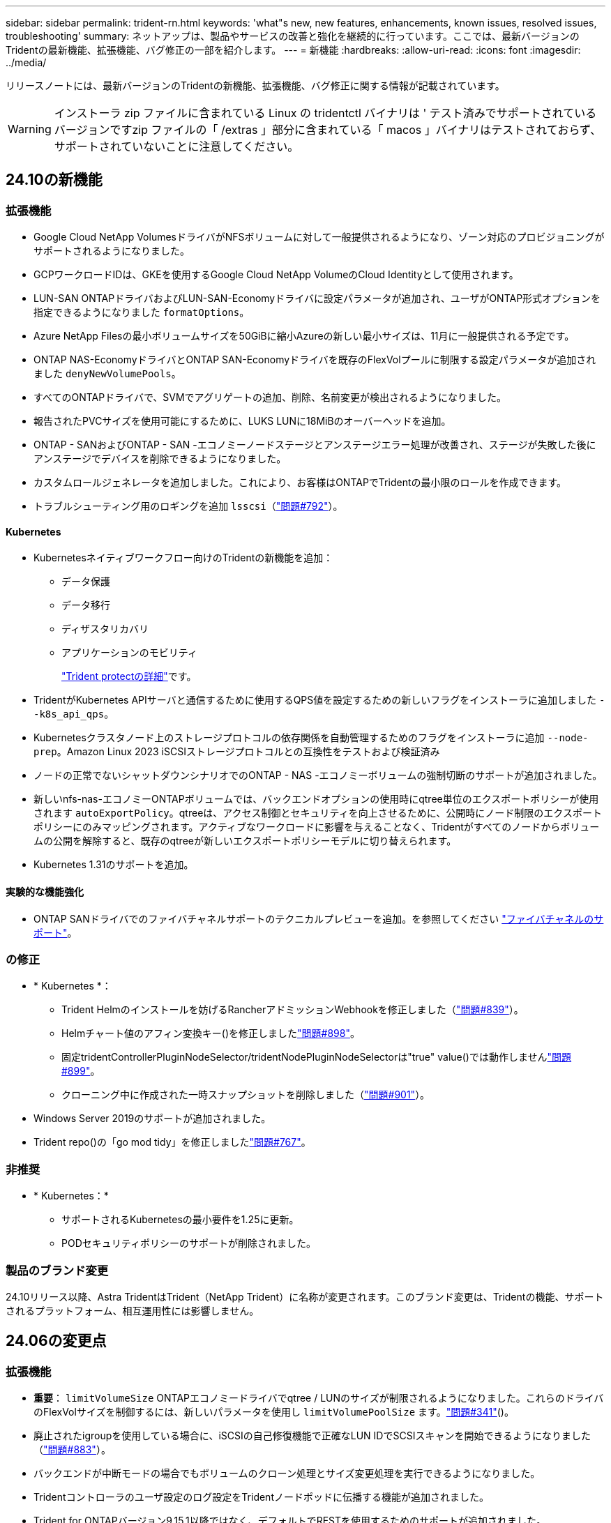 ---
sidebar: sidebar 
permalink: trident-rn.html 
keywords: 'what"s new, new features, enhancements, known issues, resolved issues, troubleshooting' 
summary: ネットアップは、製品やサービスの改善と強化を継続的に行っています。ここでは、最新バージョンのTridentの最新機能、拡張機能、バグ修正の一部を紹介します。 
---
= 新機能
:hardbreaks:
:allow-uri-read: 
:icons: font
:imagesdir: ../media/


[role="lead"]
リリースノートには、最新バージョンのTridentの新機能、拡張機能、バグ修正に関する情報が記載されています。


WARNING: インストーラ zip ファイルに含まれている Linux の tridentctl バイナリは ' テスト済みでサポートされているバージョンですzip ファイルの「 /extras 」部分に含まれている「 macos 」バイナリはテストされておらず、サポートされていないことに注意してください。



== 24.10の新機能



=== 拡張機能

* Google Cloud NetApp VolumesドライバがNFSボリュームに対して一般提供されるようになり、ゾーン対応のプロビジョニングがサポートされるようになりました。
* GCPワークロードIDは、GKEを使用するGoogle Cloud NetApp VolumeのCloud Identityとして使用されます。
* LUN-SAN ONTAPドライバおよびLUN-SAN-Economyドライバに設定パラメータが追加され、ユーザがONTAP形式オプションを指定できるようになりました `formatOptions`。
* Azure NetApp Filesの最小ボリュームサイズを50GiBに縮小Azureの新しい最小サイズは、11月に一般提供される予定です。
* ONTAP NAS-EconomyドライバとONTAP SAN-Economyドライバを既存のFlexVolプールに制限する設定パラメータが追加されました `denyNewVolumePools`。
* すべてのONTAPドライバで、SVMでアグリゲートの追加、削除、名前変更が検出されるようになりました。
* 報告されたPVCサイズを使用可能にするために、LUKS LUNに18MiBのオーバーヘッドを追加。
* ONTAP - SANおよびONTAP - SAN -エコノミーノードステージとアンステージエラー処理が改善され、ステージが失敗した後にアンステージでデバイスを削除できるようになりました。
* カスタムロールジェネレータを追加しました。これにより、お客様はONTAPでTridentの最小限のロールを作成できます。
* トラブルシューティング用のロギングを追加 `lsscsi`（link:https://github.com/NetApp/trident/issues/792["問題#792"]）。




==== Kubernetes

* Kubernetesネイティブワークフロー向けのTridentの新機能を追加：
+
** データ保護
** データ移行
** ディザスタリカバリ
** アプリケーションのモビリティ
+
link:./trident-protect/learn-about-trident-protect.html["Trident protectの詳細"]です。



* TridentがKubernetes APIサーバと通信するために使用するQPS値を設定するための新しいフラグをインストーラに追加しました `--k8s_api_qps`。
* Kubernetesクラスタノード上のストレージプロトコルの依存関係を自動管理するためのフラグをインストーラに追加 `--node-prep`。Amazon Linux 2023 iSCSIストレージプロトコルとの互換性をテストおよび検証済み
* ノードの正常でないシャットダウンシナリオでのONTAP - NAS -エコノミーボリュームの強制切断のサポートが追加されました。
* 新しいnfs-nas-エコノミーONTAPボリュームでは、バックエンドオプションの使用時にqtree単位のエクスポートポリシーが使用されます `autoExportPolicy`。qtreeは、アクセス制御とセキュリティを向上させるために、公開時にノード制限のエクスポートポリシーにのみマッピングされます。アクティブなワークロードに影響を与えることなく、Tridentがすべてのノードからボリュームの公開を解除すると、既存のqtreeが新しいエクスポートポリシーモデルに切り替えられます。
* Kubernetes 1.31のサポートを追加。




==== 実験的な機能強化

* ONTAP SANドライバでのファイバチャネルサポートのテクニカルプレビューを追加。を参照してください link:../trident-use/fcp.html["ファイバチャネルのサポート"^]。




=== の修正

* * Kubernetes *：
+
** Trident Helmのインストールを妨げるRancherアドミッションWebhookを修正しました（link:https://github.com/NetApp/trident/issues/839["問題#839"]）。
** Helmチャート値のアフィン変換キー()を修正しましたlink:https://github.com/NetApp/trident/issues/898["問題#898"]。
** 固定tridentControllerPluginNodeSelector/tridentNodePluginNodeSelectorは"true" value()では動作しませんlink:https://github.com/NetApp/trident/issues/899["問題#899"]。
** クローニング中に作成された一時スナップショットを削除しました（link:https://github.com/NetApp/trident/issues/901["問題#901"]）。


* Windows Server 2019のサポートが追加されました。
* Trident repo()の「go mod tidy」を修正しましたlink:https://github.com/NetApp/trident/issues/767["問題#767"]。




=== 非推奨

* * Kubernetes：*
+
** サポートされるKubernetesの最小要件を1.25に更新。
** PODセキュリティポリシーのサポートが削除されました。






=== 製品のブランド変更

24.10リリース以降、Astra TridentはTrident（NetApp Trident）に名称が変更されます。このブランド変更は、Tridentの機能、サポートされるプラットフォーム、相互運用性には影響しません。



== 24.06の変更点



=== 拡張機能

* **重要**： `limitVolumeSize` ONTAPエコノミードライバでqtree / LUNのサイズが制限されるようになりました。これらのドライバのFlexVolサイズを制御するには、新しいパラメータを使用し  `limitVolumePoolSize` ます。link:https://github.com/NetApp/trident/issues/341["問題#341"]()。
* 廃止されたigroupを使用している場合に、iSCSIの自己修復機能で正確なLUN IDでSCSIスキャンを開始できるようになりました（link:https://github.com/NetApp/trident/issues/883["問題#883"]）。
* バックエンドが中断モードの場合でもボリュームのクローン処理とサイズ変更処理を実行できるようになりました。
* Tridentコントローラのユーザ設定のログ設定をTridentノードポッドに伝播する機能が追加されました。
* Trident for ONTAPバージョン9.15.1以降ではなく、デフォルトでRESTを使用するためのサポートが追加されました。
* 新しい永続ボリュームのONTAPストレージバックエンドでのカスタムボリューム名とメタデータのサポートが追加されました。
* NFSマウントオプションがNFSバージョン4.xを使用するように設定されている場合に、（ANF）ドライバがデフォルトでSnapshotディレクトリが自動的に有効になるように拡張されました `azure-netapp-files` 。
* NFSボリュームに対するBottlerocketのサポートが追加されました。
* Google Cloud NetApp Volumeのテクニカルプレビューのサポートを追加。




==== Kubernetes

* Kubernetes 1.30のサポートを追加。
* Trident DaemonSetが起動時にゾンビマウントと残留トラッキングファイルをクリーンアップする機能を追加link:https://github.com/NetApp/trident/issues/883["問題#883"]()。
* LUKSボリュームを動的にインポートするためのPVCアノテーションが追加されました `trident.netapp.io/luksEncryption` （link:https://github.com/NetApp/trident/issues/849["問題#849"]）。
* ANFドライバにトポロジ対応を追加。
* Windows Server 2022ノードのサポートが追加されました。




=== の修正

* 古いトランザクションによるTridentのインストールエラーを修正しました。
* kutes()からの警告メッセージを無視するtridentctlを修正しましたlink:https://github.com/NetApp/trident/issues/892["問題#892"]。
* Tridentコントローラの優先度が（link:https://github.com/NetApp/trident/issues/887["問題#887"]）に `0`変更されました `SecurityContextConstraint`。
* ONTAPドライバでは、20MiB未満のボリュームサイズを使用できるようになりました（link:https://github.com/NetApp/trident/issues/885["問題[#885"]）。
* ONTAP SANドライバのサイズ変更処理中にFlexVolが縮小されないようにするための固定Trident。
* NFS v4.1でのANFボリュームのインポートエラーを修正。




=== 非推奨

* EOLのWindows Server 2019のサポートが削除されました。




== 24.02の変更点



=== 拡張機能

* Cloud Identityのサポートが追加されました。
+
** ANF-AzureワークロードIDを持つAKは、クラウドIDとして使用されます。
** FSxN-AWS IAMロールを持つEKSがクラウドIDとして使用されます。


* EKSコンソールからEKSクラスタにアドオンとしてTridentをインストールするサポートが追加されました。
* iSCSIの自己修復を設定および無効にする機能（link:https://github.com/NetApp/trident/issues/864["問題#864"]）。
* AWS IAMおよびSecretsManagerとの統合を可能にし、Tridentがバックアップを含むFSxボリュームを削除できるように、ONTAPドライバにFSxパーソナリティを追加（link:https://github.com/NetApp/trident/issues/453["問題#453"]）。




==== Kubernetes

* Kubernetes 1.29のサポートを追加。




=== の修正

* ACPが有効になっていない場合、ACPの警告メッセージが修正されました（link:https://github.com/NetApp/trident/issues/866["問題#866"]）。
* クローンがスナップショットに関連付けられている場合、ONTAPドライバのスナップショット削除中にクローンスプリットを実行する前に10秒の遅延が追加されました。




=== 非推奨

* マルチプラットフォームイメージマニフェストからIn-Tooアテステーションフレームワークを削除しました。




== 23.10の変更点



=== の修正

* 要求された新しいサイズがontap-nasおよびontap-nas-flexgroupストレージドライバの合計ボリュームサイズよりも小さい場合、ボリュームの拡張が修正されました（link:https://github.com/NetApp/trident/issues/834["問題#834"^]）。
* ontap-nasおよびontap-nas-flexgroupストレージドライバのインポート時にボリュームの使用可能なサイズのみを表示するための固定ボリュームサイズ（link:https://github.com/NetApp/trident/issues/722["問題#722"^]）。
* ONTAP-NAS-EconomyのFlexVol名変換が修正されました。
* ノードのリブート時のWindowsノードでのTrident初期化の問題が修正されました。




=== 拡張機能



==== Kubernetes

Kubernetes 1.28のサポートを追加。



==== Trident

* azure-netapp-filesストレージドライバでAzure Managed Identities（AMI）を使用するためのサポートが追加されました。
* ONTAP-SANドライバでNVMe over TCPのサポートが追加されました。
* ユーザによってバックエンドがSuspended状態に設定されている場合に、ボリュームのプロビジョニングを一時停止する機能が追加されました（link:https://github.com/NetApp/trident/issues/558["問題#558"^]）。




== 23.07.1の変更点

* Kubernetes：*ダウンタイムゼロのアップグレードをサポートするためのデーモンセットの削除を修正（link:https://github.com/NetApp/trident/issues/740["問題#740"^]）。



== 23.07の変更点



=== の修正



==== Kubernetes

* Tridentのアップグレードを修正し、古いポッドが終了状態で停止（link:https://github.com/NetApp/trident/issues/740["問題#740"^]）。
* 「transient-trident-version-pod」の定義に公差を追加（link:https://github.com/NetApp/trident/issues/795["問題#795"^]）。




==== Trident

* ノードステージング操作中にゴーストiSCSIデバイスを識別して修正するためのLUN属性を取得するときに、LUNシリアル番号が照会されるようにするためのONTAP ZAPI要求を修正しました。
* ストレージドライバコード（link:https://github.com/NetApp/trident/issues/816["問題#816"^]）。
* use-rest = trueを指定してONTAPドライバを使用すると、クォータのサイズが修正されました。
* ONTAP-SAN-EconomyでLUNクローンを固定作成
* パブリッシュ情報フィールドを元に戻す `rawDevicePath` 終了： `devicePath`;データの取り込みとリカバリのためのロジックを追加(場合によっては) `devicePath` フィールド。




=== 拡張機能



==== Kubernetes

* 事前プロビジョニングされたSnapshotのインポートのサポートが追加されました。
* 最小限の導入とデーモン設定のLinux権限（link:https://github.com/NetApp/trident/issues/817["問題#817"^]）。




==== Trident

* 「online」ボリュームおよびSnapshotの状態フィールドが報告されなくなりました。
* ONTAPバックエンドがオフラインの場合は、バックエンドの状態を更新します（link:https://github.com/NetApp/trident/issues/801["問題#801"^]、 link:https://github.com/NetApp/trident/issues/543["#543"^]）。
* LUNシリアル番号は、ControllerVolumePublishワークフロー中に常に取得および公開されます。
* iSCSIマルチパスデバイスのシリアル番号とサイズを確認するロジックが追加されました。
* 正しいマルチパスデバイスがステージングされていないことを確認するための、iSCSIボリュームの追加検証。




==== 実験的強化

ONTAP-SANドライバでのNVMe over TCPのテクニカルプレビューのサポートを追加。



==== ドキュメント

組織とフォーマットの多くの改善が行われました。



=== 非推奨



==== Kubernetes

* v1beta1スナップショットのサポートが削除されました。
* CSI以前のボリュームとストレージクラスのサポートが削除されました。
* サポートされるKubernetesの最小要件を1.22に更新。




== 23.04の変更点


IMPORTANT: ONTAP-SAN-*ボリュームの強制的なボリューム接続解除は、非グレースフルノードシャットダウン機能のゲートが有効になっているKubernetesバージョンでのみサポートされます。[Force detach]は、インストール時にを使用して有効にする必要があります `--enable-force-detach` Tridentインストーラのフラグ。



=== の修正

* Tridentのオペレータが、仕様で指定されている場合にインストールにIPv6 localhostを使用するように修正しました。
* Trident Operatorクラスタロールの権限が固定され、バンドルの権限（link:https://github.com/NetApp/trident/issues/799["問題 #799"^]）。
* RWXモードで複数のノードにrawブロックボリュームを接続することで問題 を修正。
* SMBボリュームのFlexGroup クローニングのサポートとボリュームインポートが修正されました。
* Tridentコントローラがすぐにシャットダウンできない問題を修正問題 しました（link:https://github.com/NetApp/trident/issues/811["問題 #811"]）。
* ONTAP-SAN-*ドライバでプロビジョニングされた指定したLUNに関連付けられているすべてのigroup名を一覧表示する修正を追加しました。
* 外部プロセスを完了まで実行できるようにする修正を追加しました。
* s390アーキテクチャ（link:https://github.com/NetApp/trident/issues/537["問題 #537"]）。
* ボリュームマウント処理中の誤ったログレベルを修正しました（link:https://github.com/NetApp/trident/issues/781["問題 #781"]）。
* 固定電位タイプアサーションエラー（link:https://github.com/NetApp/trident/issues/802["問題 #802"]）。




=== 拡張機能

* Kubernetes：
+
** Kubernetes 1.27のサポートを追加。
** LUKSボリュームのインポートのサポートが追加されました。
** ReadWriteOncePod PVCアクセスモードのサポートが追加されました。
** ノードの正常でないシャットダウン時にONTAP-SAN-*ボリュームで強制的に接続解除がサポートされるようになりました。
** すべてのontap-san-*ボリュームでノード単位のigroupを使用するようになりました。LUNはigroupにマッピングされるだけで、それらのノードにアクティブにパブリッシュされるため、セキュリティ体制が強化されます。アクティブなワークロードに影響を与えることなく既存のボリュームを安全であるとTridentが判断した場合、必要に応じて新しいigroupスキームに切り替えます（link:https://github.com/NetApp/trident/issues/758["問題 #758"]）。
** Tridentで管理されていないigroupをONTAP-SAN-*バックエンドからクリーンアップし、Tridentのセキュリティを強化


* ストレージドライバontap-nas-economyとontap-nas-flexgroupに、Amazon FSxによるSMBボリュームのサポートが追加されました。
* ontap-nas、ontap-nas-economy、ontap-nas-flexgroupストレージドライバでSMB共有のサポートが追加されました。
* arm64ノードのサポートを追加しましたlink:https://github.com/NetApp/trident/issues/732["問題 #732"]）。
* 最初にAPIサーバを非アクティブ化することで、Tridentが手順 をシャットダウンできるようになりましたlink:https://github.com/NetApp/trident/issues/811["問題 #811"]）。
* Windowsおよびarm64ホストのクロスプラットフォームビルドサポートをMakefileに追加しました。build.mdを参照してください。




=== 非推奨

** Kubernetes：** ONTAP-SANおよびONTAP-SAN-economyドライバ（link:https://github.com/NetApp/trident/issues/758["問題 #758"]）。



== 23.01.1の変更点



=== の修正

* Tridentのオペレータが、仕様で指定されている場合にインストールにIPv6 localhostを使用するように修正しました。
* Trident Operatorクラスタロールの権限が、バンドルの権限と同期されるように修正されました link:https://github.com/NetApp/trident/issues/799["問題 #799"^]。
* 外部プロセスを完了まで実行できるようにする修正を追加しました。
* RWXモードで複数のノードにrawブロックボリュームを接続することで問題 を修正。
* SMBボリュームのFlexGroup クローニングのサポートとボリュームインポートが修正されました。




== 23.01の変更点


IMPORTANT: TridentでKubernetes 1.27がサポートされるようになりました。Kubernetesをアップグレードする前にTridentをアップグレードしてください。



=== の修正

* Kubernetes：Helm（link:https://github.com/NetApp/trident/issues/794["問題#783、#794"^]）。




=== 拡張機能

.Kubernetes
* Kubernetes 1.26のサポートを追加。
* Trident RBACのリソース利用率が全般的に向上（link:https://github.com/NetApp/trident/issues/757["問題 番号757"^]）。
* ホストノードで解除されたiSCSIセッションや古いiSCSIセッションを自動で検出して修正できるようになりました。
* LUKS暗号化ボリュームの拡張のサポートが追加されました。
* Kubernetes：LUKS暗号化ボリュームのクレデンシャルローテーションのサポートを追加しました。


.Trident
* ONTAP 対応のAmazon FSXを使用したSMBボリュームのONTAP NASストレージドライバへのサポートが追加されました。
* SMBボリュームの使用時のNTFS権限のサポートが追加されました。
* CVSサービスレベルを使用したGCPボリュームのストレージプールのサポートが追加されました。
* FlexGroupをONTAP-NAS-flexgroupストレージドライバで作成する際のflexgroupAggregateListのオプション使用がサポートされるようになりました。
* 複数のFlexVolを管理する場合の、ONTAPとNASの両方に対応したストレージドライバのパフォーマンスが向上しました。
* すべてのONTAP NASストレージドライバに対してデータLIFの更新を有効にしました。
* Trident DeploymentとDemonSetの命名規則を更新し、ホストノードOSを反映させました。




=== 非推奨

* Kubernetes：サポートされる最小Kubernetes数を1.21に更新
* 設定時にデータLIFを指定しないようにしてください `ontap-san` または `ontap-san-economy` ドライバ。




== 22.10の変更

* Trident 22.10にアップグレードする前に、次の重要な情報をお読みください。*

[WARNING]
.Trident 22.10 </strong>に関する<strong>の重要な情報
====
* TridentでKubernetes 1.25がサポートされるようになりました。Kubernetes 1.25にアップグレードする前に、Tridentを22.10にアップグレードする必要があります。
* SAN環境では、Tridentでマルチパス構成の使用が厳密に適用されるようになりました。multipath.confファイルの推奨値はです `find_multipaths: no`。
+
非マルチパス構成またはを使用 `find_multipaths: yes` または `find_multipaths: smart` multipath.confファイルの値が原因でマウントが失敗します。Tridentはの使用を推奨しています `find_multipaths: no` 21.07リリース以降



====


=== の修正

* を使用して作成されたONTAP バックエンドに固有の修正済み問題 `credentials` 22.07.0アップグレード時にフィールドがオンラインにならない（link:https://github.com/NetApp/trident/issues/759["問題 #759"^]）。
* **Docker：**一部の環境でDockerボリュームプラグインが起動しないという問題 が修正されました（link:https://github.com/NetApp/trident/issues/548["問題 #548"^] および link:https://github.com/NetApp/trident/issues/760["問題 #760"^]）。
* レポートノードに属するデータLIFのサブセットのみが公開されるように、ONTAP SANバックエンド固有の修正されたSLM問題 。
* ボリュームの接続時にiSCSI LUNの不要なスキャンが発生するというパフォーマンス問題 の問題が修正されました。
* Trident iSCSIワークフロー内の細分化された再試行が削除され、迅速に失敗して外部の再試行間隔が短縮されました。
* 対応するマルチパスデバイスがすでにフラッシュされている場合にiSCSIデバイスのフラッシュ時にエラーが返される修正問題 。




=== 拡張機能

* Kubernetes：
+
** Kubernetes 1.25のサポートを追加。Kubernetes 1.25にアップグレードする前に、Tridentを22.10にアップグレードする必要があります。
** Trident Deployment and DemonSet用に別々のServiceAccount、ClusterRole、ClusterRoleBindingを追加して、今後の権限の強化を可能にしました。
** のサポートが追加されました link:https://docs.netapp.com/us-en/trident/trident-use/volume-share.html["ネームスペース間ボリューム共有"]。


* すべてTrident `ontap-*` ストレージドライバがONTAP REST APIで機能するようになりました。
* 新しい演算子YAMLを追加しました (`bundle_post_1_25.yaml`）を使用しない場合 `PodSecurityPolicy` Kubernetes 1.25をサポートするため。
* を追加しました link:https://docs.netapp.com/us-en/trident/trident-reco/security-luks.html["LUKS暗号化ボリュームをサポートします"] の場合 `ontap-san` および `ontap-san-economy` ストレージドライバ。
* Windows Server 2019ノードのサポートが追加されました。
* を追加しました link:https://docs.netapp.com/us-en/trident/trident-use/anf.html["WindowsノードでのSMBボリュームのサポート"] を使用する `azure-netapp-files` ストレージドライバ。
* ONTAP ドライバの自動MetroCluster スイッチオーバー検出機能が一般提供されるようになりました。




=== 非推奨

* **Kubernetes：**サポートされている最小Kubernetesを1.20に更新。
* Astraデータストア(Aads )ドライバを削除
* のサポートが削除されました `yes` および `smart` のオプション `find_multipaths` iSCSI用にワーカーノードのマルチパスを設定する場合。




== 2007年22月の変更



=== の修正

** Kubernetes **

* HelmまたはTrident OperatorでTridentを設定する際に、ノードセレクタのブール値と数値を処理するように問題 を修正しました。（link:https://github.com/NetApp/trident/issues/700["GitHub問題 #700"^])
* 非CHAPパスのエラーを処理する問題 を修正したため、失敗した場合kubeletが再試行されるようになりました。 link:https://github.com/NetApp/trident/issues/736["GitHub問題 #736"^])




=== 拡張機能

* CSIイメージのデフォルトレジストリとして、k8s .gcr.ioからregistry.k8s .ioに移行します
* ONTAP SANボリュームでは、ノード単位のigroupが使用され、LUNがigroupにマッピングされると同時に、これらのノードにアクティブに公開されてセキュリティ体制が強化されます。Tridentがアクティブなワークロードに影響を与えずに安全であると判断した場合、既存のボリュームは新しいigroupスキームに適宜切り替えられます。
* TridentのインストールにResourceQuotaが含まれ、PriorityClassの消費がデフォルトで制限されたときにTrident DemonSetがスケジュールされるようになりました。
* Azure NetApp Filesドライバにネットワーク機能のサポートが追加されました。（link:https://github.com/NetApp/trident/issues/717["GitHub問題 #717"^])
* ONTAP ドライバにTech Previewの自動MetroCluster スイッチオーバー検出機能を追加。（link:https://github.com/NetApp/trident/issues/228["GitHub問題 #228"^])




=== 非推奨

* **Kubernetes：**サポートされる最小Kubernetes数が1.19に更新されました。
* バックエンド構成では、単一の構成で複数の認証タイプを使用できなくなりました。




=== 削除します

* AWS CVSドライバ（22.04以降で廃止）が削除されました。
* Kubernetes
+
** ノードのポッドから不要なSYS_Admin機能を削除。
** nodeprepを単純なホスト情報とアクティブなサービス検出に減らし、作業者ノードでNFS / iSCSIサービスが利用可能になったことをベストエフォートで確認します。






=== ドキュメント

新しいlink:https://docs.netapp.com/us-en/trident/trident-reference/pod-security.html["PODセキュリティ標準"]（PSS）セクションが追加され、インストール時にTridentで有効になった権限の詳細が追加されました。



== 2004年10月22日の変更

ネットアップは、製品やサービスの改善と強化を継続的に行っています。ここでは、Tridentの最新機能の一部を紹介します。以前のリリースについては、を参照してください https://docs.netapp.com/us-en/trident/earlier-versions.html["以前のバージョンのドキュメント"]。


IMPORTANT: 以前のリリースの Trident からアップグレードして Azure NetApp Files を使用する場合 ' 現在 'location`config パラメータは ' 必須のシングルトンフィールドになっています



=== の修正

* iSCSI イニシエータ名の解析が改善されました。（link:https://github.com/NetApp/trident/issues/681["GitHub問題 #681"^])
* CSI ストレージクラスのパラメータが許可されていない問題 を修正しました。（link:https://github.com/NetApp/trident/issues/598["GitHub問題 #598"^])
* Trident CRD での重複キー宣言が修正されました。（link:https://github.com/NetApp/trident/issues/671["GitHub問題 #671"^])
* 不正確な CSI スナップショットログを修正しました。（link:https://github.com/NetApp/trident/issues/629["GitHub問題 #629"^]）を選択します
* 削除したノードでボリュームを非公開にする問題 を修正しました。（link:https://github.com/NetApp/trident/issues/691["GitHub 問題 #691"^])
* ブロックデバイスでのファイルシステムの不整合の処理が追加されました。（link:https://github.com/NetApp/trident/issues/656["GitHub問題 #656"^])
* インストール時に「 imageRegistry 」フラグを設定するときに、自動サポートイメージをプルする問題 を修正しました。（link:https://github.com/NetApp/trident/issues/715["GitHub問題 #715"^])
* Azure NetApp Filesドライバが複数のエクスポートルールを含むボリュームのクローンを作成できない問題を修正しました問題。




=== 拡張機能

* Trident のセキュアエンドポイントへのインバウンド接続には、 TLS 1.3 以上が必要です。（link:https://github.com/NetApp/trident/issues/698["GitHub問題 #698"^])
* Trident では、セキュアなエンドポイントからの応答に HSTS ヘッダーが追加されました。
* Trident では、 Azure NetApp Files の UNIX 権限機能が自動的に有効化されるようになりました。
* * Kubernetes * ： Trident のデプロイ機能は、システムノードに不可欠な優先度クラスで実行されるようになりました。（link:https://github.com/NetApp/trident/issues/694["GitHub問題 #694"^])




=== 削除します

E シリーズドライバ（ 20.07 以降無効）が削除されました。



== 22.01.1 の変更



=== の修正

* 削除したノードでボリュームを非公開にする問題 を修正しました。（link:https://github.com/NetApp/trident/issues/691["GitHub 問題 #691"])
* ONTAP API 応答でアグリゲートスペースを確保するために nil フィールドにアクセスすると、パニックが修正されました。




== 22.01.0 の変更



=== の修正

* * Kubernetes ：大規模なクラスタのノード登録バックオフ再試行時間を延長します。
* azure-NetApp-files ドライバが、同じ名前の複数のリソースによって混乱することがあるという解決済みの問題 。
* ONTAP SAN IPv6 データ LIF が角かっこで指定した場合に機能するようになりました。
* すでにインポートされているボリュームをインポートしようとすると、 EOF 問題 が返され、 PVC は保留状態になります。（link:https://github.com/NetApp/trident/issues/489["GitHub 問題 #489"])
* SolidFireボリュームでSnapshotが32個を超える場合にTridentのパフォーマンスが低下する問題が修正されました。
* SSL 証明書の作成時に SHA-1 を SHA-256 に置き換えました。
* リソース名の重複を許可し、操作を単一の場所に制限するためのAzure NetApp Filesドライバを修正しました。
* リソース名の重複を許可し、操作を単一の場所に制限するためのAzure NetApp Filesドライバを修正しました。




=== 拡張機能

* Kubernetes の機能拡張：
+
** Kubernetes 1.23 のサポートが追加されました。
** Trident Operator または Helm 経由でインストールした場合、 Trident ポッドのスケジュールオプションを追加します。（link:https://github.com/NetApp/trident/issues/651["GitHub 問題 #651"^])


* GCP ドライバでリージョン間のボリュームを許可します。（link:https://github.com/NetApp/trident/issues/633["GitHub 問題 #633"^])
* Azure NetApp Filesボリュームに「unixPermissions」オプションがサポートされるようになりました。（link:https://github.com/NetApp/trident/issues/666["GitHub 問題 #666"^])




=== 非推奨

Trident REST インターフェイスは、 127.0.0.1 または [::1] アドレスでのみリスンおよびサービスを提供できます



== 21.10.1 の変更点


WARNING: v21.10.0 リリースには、ノードが削除されてから Kubernetes クラスタに再度追加されたときに、 Trident コントローラを CrashLoopBackOff 状態にすることができる問題があります。この問題は、 v21.10.1 (GitHub 問題 669) で修正されています。



=== の修正

* GCP CVS バックエンドでボリュームをインポートする際の競合状態が修正され、インポートに失敗することがありました。
* ノードを削除してから Kubernetes クラスタ（ GitHub 問題 669 ）に再度追加するときに、 Trident コントローラを CrashLoopBackOff 状態にする問題を修正しました。
* SVM 名を指定しなかった場合に問題が検出されないという問題を修正しました（ GitHub 問題 612 ）。




== 21.10.0 の変更点



=== の修正

* XFS ボリュームのクローンをソースボリュームと同じノードにマウントできない固定問題（ GitHub 問題 514 ）
* Tridentがシャットダウン時に致命的なエラーを記録する問題を修正(GitHub Issue 597)。
* Kubernetes 関連の修正：
+
** スナップショットを作成するときに 'ONTAP-NAS' および 'ONTAP-NAS-flexgroup ドライバ（ GitHub 問題 645 ）を使用して ' ボリュームの使用済み領域を最小リストアサイズとして返します
** ボリュームのサイズ変更後に 'Failed to expand filesystem エラーがログに記録された問題を修正しました (GitHub 問題 560)
** POD が「 Terminating 」状態で停止する可能性がある固定問題（ GitHub 問題 572 ）。
** 「 ONTAP-SAN-エコノミー 」問題がスナップショット FlexVol （ GitHub 533 ）でいっぱいになる場合があるという問題を修正しました。
** 異なるイメージを持つ固定カスタム YAML インストーラ問題（ GitHub 問題 613 ）。
** Snapshot サイズの計算方法を固定（ GitHub 問題 611 ）。
** すべてのTridentインストーラがプレーンなKubernetesをOpenShiftと識別できる問題を修正(GitHub Issue 639)。
** Kubernetes API サーバにアクセスできない場合に、 Trident オペレータが更新を停止するよう修正しました（ GitHub 問題 599 ）。






=== 拡張機能

* GCP - CVS パフォーマンスボリュームに対する「 unixPermissions 」オプションのサポートが追加されました。
* GCP でのスケール最適化 CVS ボリュームのサポートが 600GiB から 1TiB に追加されました。
* Kubernetes 関連の機能拡張：
+
** Kubernetes 1.22 のサポートが追加されました。
** Trident の operator と Helm チャートを Kubernetes 1.22 （ GitHub 問題 628 ）と連携させるように設定
** tridentctl images コマンドに演算子イメージを追加 (GitHub 問題 570)






=== 実験的な機能強化

* 「 ONTAP SAN 」ドライバでのボリューム・レプリケーションのサポートを追加しました。
* 'ONTAP-NAS-flexgroup 'ONTAP-SAN' および 'ONTAP-NAS-エコノミー ' ドライバの 'tech preview* REST サポートを追加




== 既知の問題

ここでは、本製品の正常な使用を妨げる可能性のある既知の問題について記載します。

* TridentがインストールされているKubernetesクラスタを1.24から1.25以降にアップグレードする場合は `helm upgrade`、クラスタをアップグレードする前に、values.yamlをに `true`設定するかコマンドに追加する `--set excludePodSecurityPolicy=true`ように更新する必要があります。 `excludePodSecurityPolicy`
* StorageClassで指定した(`fsType=""`が含まれていないボリュームには、Tridentによって空白が適用されるように `fsType`なりました `fsType`。Tridentでは、Kubernetes 1.17以降を使用する場合、NFSボリュームに空のを指定できます `fsType`。iSCSIボリュームの場合、セキュリティコンテキストの使用を適用するときは、StorageClassで `fsGroup`を設定する必要があります `fsType`。
* 複数のTridentインスタンスでバックエンドを使用する場合は、各バックエンド構成ファイルの値がONTAPバックエンドに対して異なるか、SolidFireバックエンドに対して異なる値を使用する `TenantName`必要があります `storagePrefix`。Tridentは、Tridentの他のインスタンスで作成されたボリュームを検出できません。ONTAPまたはSolidFireバックエンドに既存のボリュームを作成しようとすると成功します。これは、Tridentではボリューム作成が優先的な処理として処理されるためです。 `storagePrefix` `TenantName`同じバックエンドに作成されたボリュームで名前の競合が発生する可能性があります。
* Tridentをインストールし（またはTridentオペレータを使用）、を使用して `tridentctl`Tridentを管理する場合は `tridentctl`、環境変数が設定されていることを確認する必要があります `KUBECONFIG`。これは、対象となるKubernetesクラスタを指定するために必要 `tridentctl`です。複数のKubernetes環境を使用する場合は、ファイルが正確にソースされていることを確認する必要があり `KUBECONFIG`ます。
* iSCSI PVS のオンラインスペース再生を実行するには、作業者ノード上の基盤となる OS がボリュームにマウントオプションを渡す必要があります。これは、「 discard 」を必要とする RHEL/RedHat CoreOS インスタンスに当てはまります https://access.redhat.com/documentation/en-us/red_hat_enterprise_linux/8/html/managing_file_systems/discarding-unused-blocks_managing-file-systems["マウントオプション"^]; discard mountOption がに含まれていることを確認します https://kubernetes.io/docs/concepts/storage/storage-classes/["d4b9b9554fd820f43eae492d33e41167"^] オンラインブロックの破棄をサポートするため。
* 各KubernetesクラスタにTridentのインスタンスが複数あると、Tridentは他のインスタンスと通信できず、そのインスタンスが作成した他のボリュームを検出できません。そのため、クラスタ内で複数のインスタンスを実行すると、予期しない誤った動作が発生します。KubernetesクラスタごとにTridentのインスタンスを1つだけ配置する必要があります。
* TridentがオフラインのときにTridentベースのオブジェクトがKubernetesから削除された場合、 `StorageClass`Tridentはオンラインに戻っても対応するストレージクラスをデータベースから削除しません。これらのストレージクラスは、またはREST APIを使用して削除して `tridentctl`ください。
* ユーザが、対応するPVCを削除する前にTridentでプロビジョニングされたPVを削除しても、Tridentはバッキングボリュームを自動的に削除しません。またはREST APIを使用してボリュームを削除してください `tridentctl`。
* FlexGroup では、プロビジョニング要求ごとに一意のアグリゲートセットがないかぎり、同時に複数の ONTAP をプロビジョニングすることはできません。
* IPv6経由のTridentを使用する場合は、バックエンド定義でとを `dataLIF`角かっこで指定する必要があります `managementLIF`。たとえば、``[fd20:8b1e:b258:2000:f816:3eff:feec:0]``です。
+

NOTE: ONTAP SANバックエンドでは指定できません `dataLIF`。Tridentは、使用可能なすべてのiSCSI LIFを検出し、それらを使用してマルチパスセッションを確立します。

* を使用する場合 `solidfire-san` OpenShift 4.5を搭載したドライバ。基になるワーカーノードがMD5をCHAP認証アルゴリズムとして使用するようにします。Element 12.7では、FIPS準拠のセキュアなCHAPアルゴリズムSHA1、SHA-256、およびSHA3-256が提供されています。




== 詳細については、こちらをご覧ください

* https://github.com/NetApp/trident["Trident GitHub"^]
* https://netapp.io/persistent-storage-provisioner-for-kubernetes/["Tridentブログ"^]

